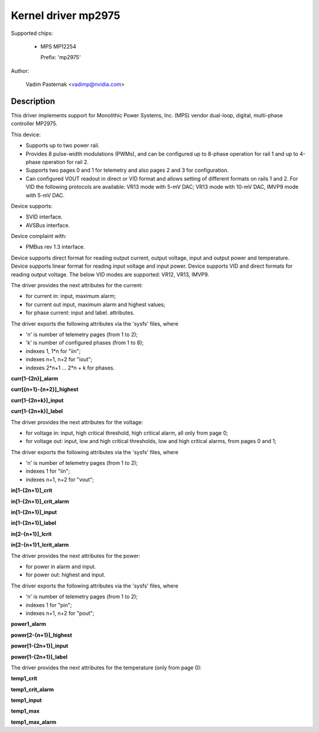 .. SPDX-License-Identifier: GPL-2.0

Kernel driver mp2975
====================

Supported chips:

  * MPS MP12254

    Prefix: 'mp2975'

Author:

	Vadim Pasternak <vadimp@nvidia.com>

Description
-----------

This driver implements support for Monolithic Power Systems, Inc. (MPS)
vendor dual-loop, digital, multi-phase controller MP2975.

This device:

- Supports up to two power rail.
- Provides 8 pulse-width modulations (PWMs), and can be configured up
  to 8-phase operation for rail 1 and up to 4-phase operation for rail
  2.
- Supports two pages 0 and 1 for telemetry and also pages 2 and 3 for
  configuration.
- Can configured VOUT readout in direct or VID format and allows
  setting of different formats on rails 1 and 2. For VID the following
  protocols are available: VR13 mode with 5-mV DAC; VR13 mode with
  10-mV DAC, IMVP9 mode with 5-mV DAC.

Device supports:

- SVID interface.
- AVSBus interface.

Device complaint with:

- PMBus rev 1.3 interface.

Device supports direct format for reading output current, output voltage,
input and output power and temperature.
Device supports linear format for reading input voltage and input power.
Device supports VID and direct formats for reading output voltage.
The below VID modes are supported: VR12, VR13, IMVP9.

The driver provides the next attributes for the current:

- for current in: input, maximum alarm;
- for current out input, maximum alarm and highest values;
- for phase current: input and label.
  attributes.

The driver exports the following attributes via the 'sysfs' files, where

- 'n' is number of telemetry pages (from 1 to 2);
- 'k' is number of configured phases (from 1 to 8);
- indexes 1, 1*n for "iin";
- indexes n+1, n+2 for "iout";
- indexes 2*n+1 ... 2*n + k for phases.

**curr[1-{2n}]_alarm**

**curr[{n+1}-{n+2}]_highest**

**curr[1-{2n+k}]_input**

**curr[1-{2n+k}]_label**

The driver provides the next attributes for the voltage:

- for voltage in: input, high critical threshold, high critical alarm, all only
  from page 0;
- for voltage out: input, low and high critical thresholds, low and high
  critical alarms, from pages 0 and 1;

The driver exports the following attributes via the 'sysfs' files, where

- 'n' is number of telemetry pages (from 1 to 2);
- indexes 1 for "iin";
- indexes n+1, n+2 for "vout";

**in[1-{2n+1}]_crit**

**in[1-{2n+1}]_crit_alarm**

**in[1-{2n+1}]_input**

**in[1-{2n+1}]_label**

**in[2-{n+1}]_lcrit**

**in[2-{n+1}1_lcrit_alarm**

The driver provides the next attributes for the power:

- for power in alarm and input.
- for power out: highest and input.

The driver exports the following attributes via the 'sysfs' files, where

- 'n' is number of telemetry pages (from 1 to 2);
- indexes 1 for "pin";
- indexes n+1, n+2 for "pout";

**power1_alarm**

**power[2-{n+1}]_highest**

**power[1-{2n+1}]_input**

**power[1-{2n+1}]_label**

The driver provides the next attributes for the temperature (only from page 0):


**temp1_crit**

**temp1_crit_alarm**

**temp1_input**

**temp1_max**

**temp1_max_alarm**
